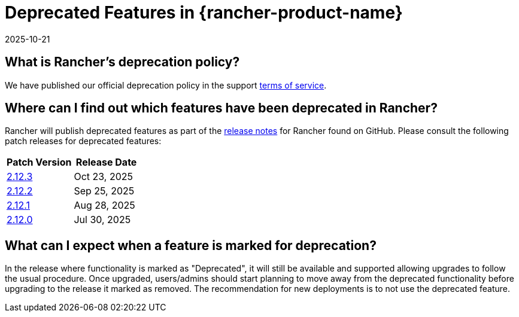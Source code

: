 = Deprecated Features in {rancher-product-name}
:page-languages: [en, zh]
:revdate: 2025-10-21
:page-revdate: {revdate}

== What is Rancher's deprecation policy?

We have published our official deprecation policy in the support https://rancher.com/support-maintenance-terms[terms of service].

== Where can I find out which features have been deprecated in Rancher?

Rancher will publish deprecated features as part of the https://github.com/rancher/rancher/releases[release notes] for Rancher found on GitHub. Please consult the following patch releases for deprecated features:

|===
| Patch Version | Release Date

| https://github.com/rancher/rancher/releases/tag/v2.12.3[2.12.3]
| Oct 23, 2025

| https://github.com/rancher/rancher/releases/tag/v2.12.2[2.12.2]
| Sep 25, 2025

| https://github.com/rancher/rancher/releases/tag/v2.12.1[2.12.1]
| Aug 28, 2025

| https://github.com/rancher/rancher/releases/tag/v2.12.0[2.12.0]
| Jul 30, 2025
|===

== What can I expect when a feature is marked for deprecation?

In the release where functionality is marked as "Deprecated", it will still be available and supported allowing upgrades to follow the usual procedure. Once upgraded, users/admins should start planning to move away from the deprecated functionality before upgrading to the release it marked as removed. The recommendation for new deployments is to not use the deprecated feature.
